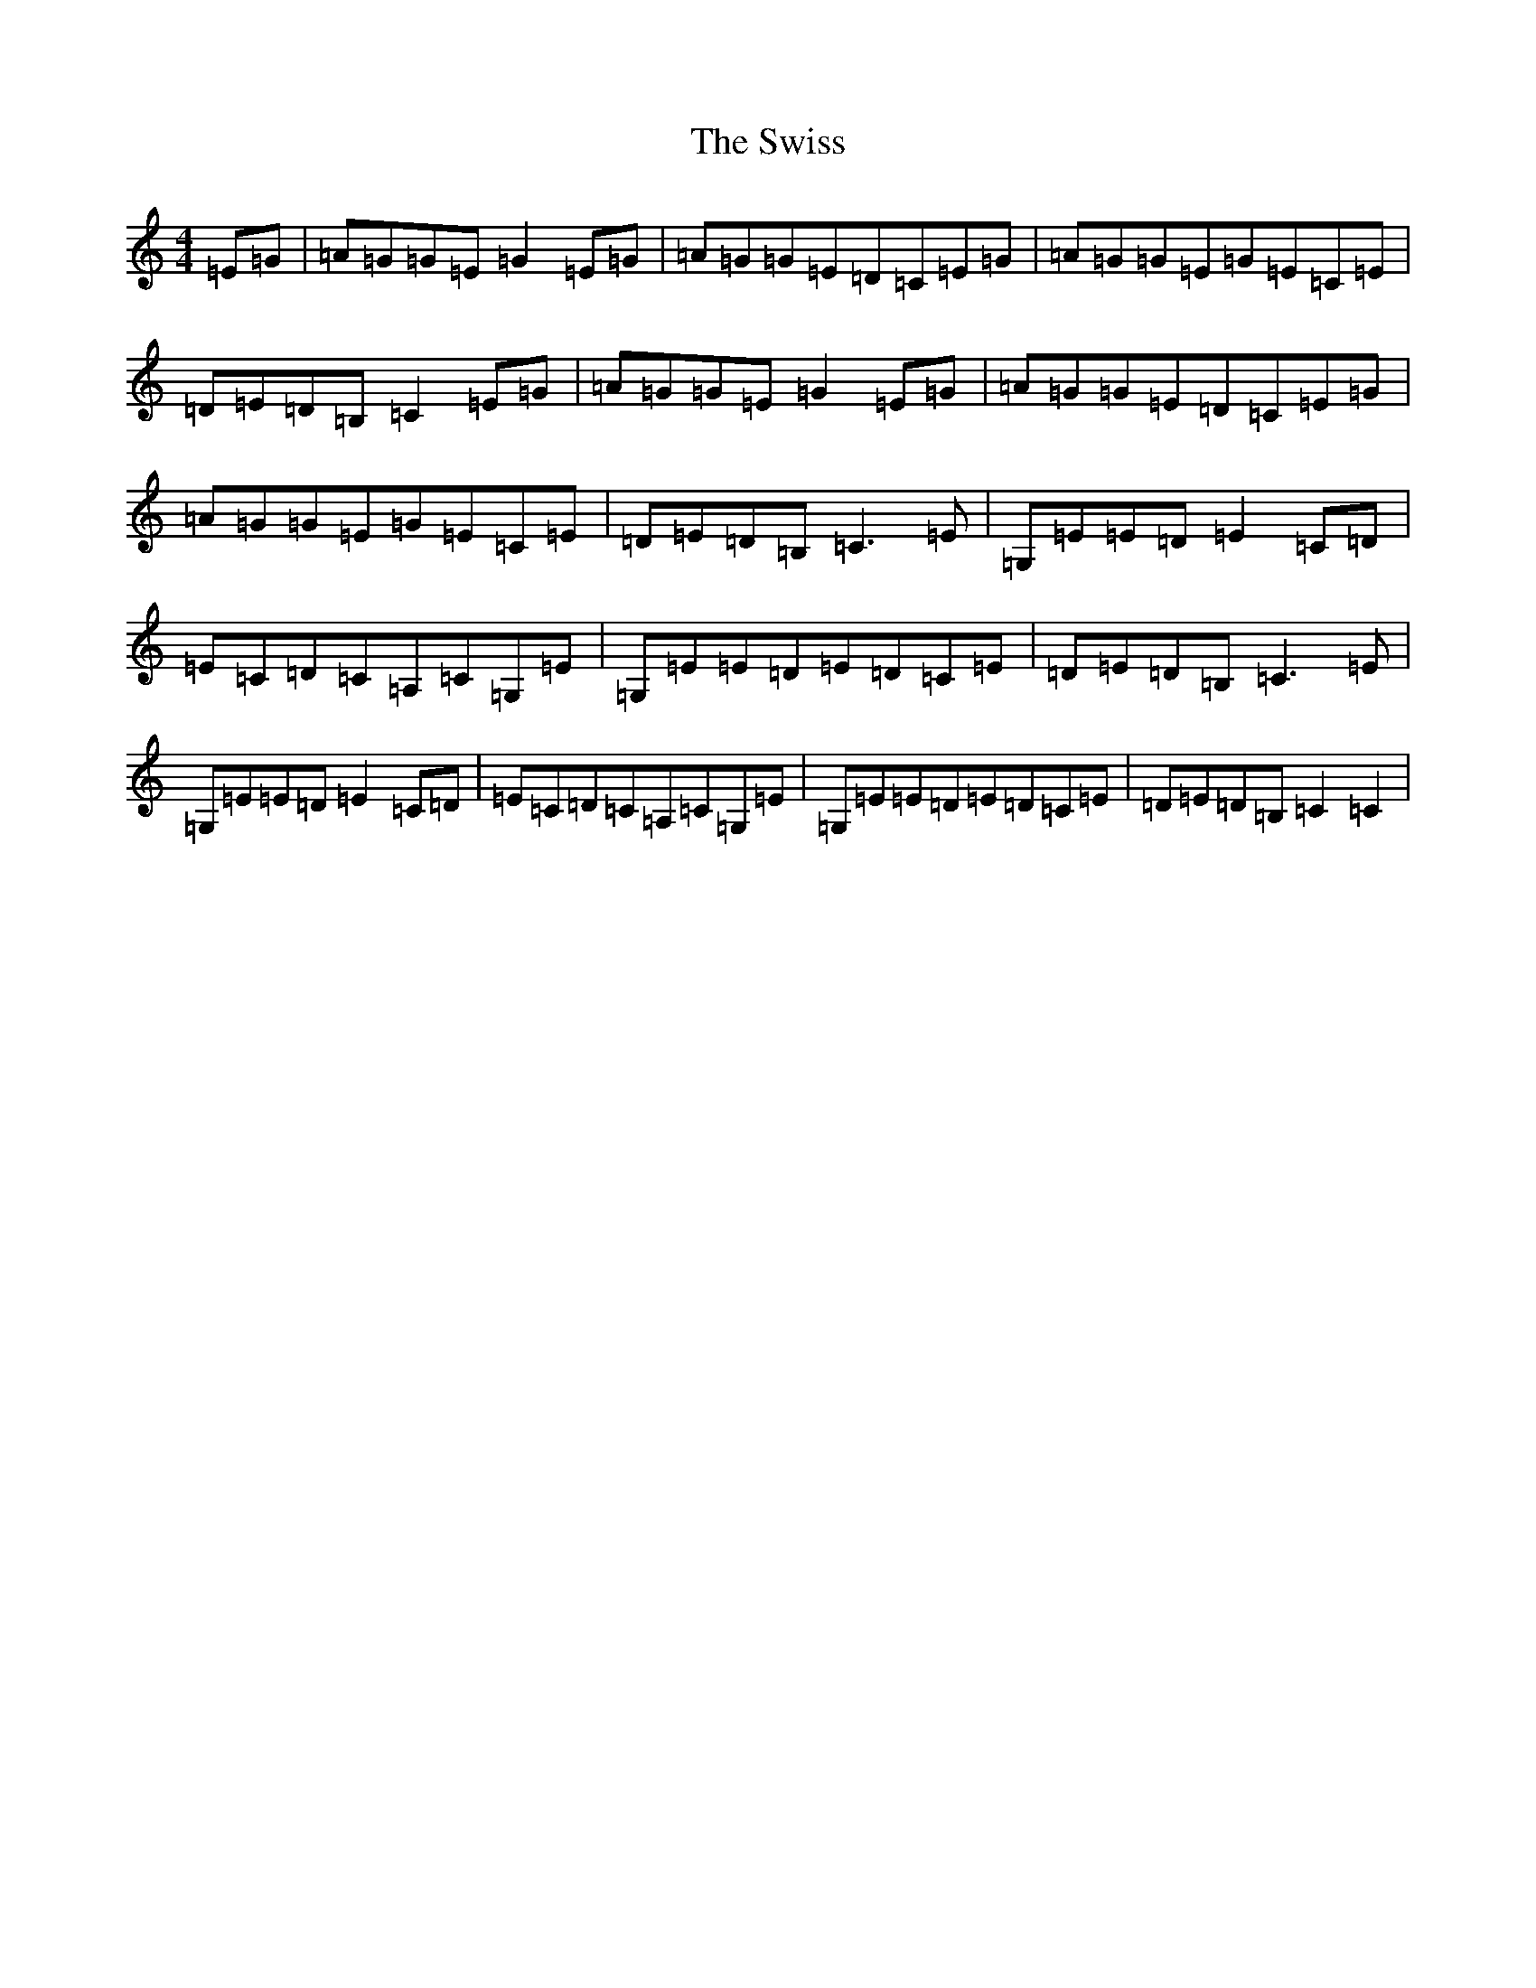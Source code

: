 X: 20598
T: Swiss, The
S: https://thesession.org/tunes/8478#setting8478
Z: G Major
R: reel
M: 4/4
L: 1/8
K: C Major
=E=G|=A=G=G=E=G2=E=G|=A=G=G=E=D=C=E=G|=A=G=G=E=G=E=C=E|=D=E=D=B,=C2=E=G|=A=G=G=E=G2=E=G|=A=G=G=E=D=C=E=G|=A=G=G=E=G=E=C=E|=D=E=D=B,=C3=E|=G,=E=E=D=E2=C=D|=E=C=D=C=A,=C=G,=E|=G,=E=E=D=E=D=C=E|=D=E=D=B,=C3=E|=G,=E=E=D=E2=C=D|=E=C=D=C=A,=C=G,=E|=G,=E=E=D=E=D=C=E|=D=E=D=B,=C2=C2|